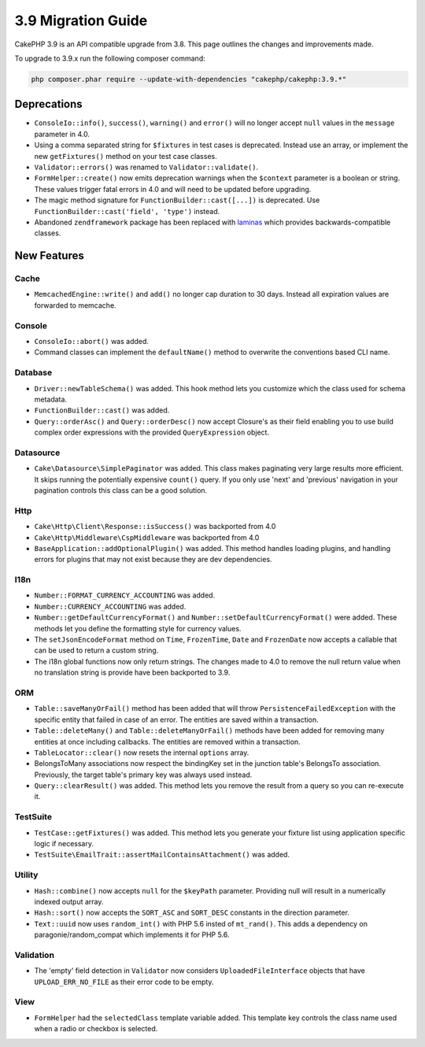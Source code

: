 3.9 Migration Guide
###################

CakePHP 3.9 is an API compatible upgrade from 3.8. This page outlines the
changes and improvements made.

To upgrade to 3.9.x run the following composer command:

.. code-block:: bash

    php composer.phar require --update-with-dependencies "cakephp/cakephp:3.9.*"

Deprecations
============

* ``ConsoleIo::info()``, ``success()``,  ``warning()`` and ``error()`` will no
  longer accept ``null`` values in the ``message`` parameter in 4.0.
* Using a comma separated string for ``$fixtures`` in test cases is deprecated.
  Instead use an array, or implement the new ``getFixtures()`` method on your
  test case classes.
* ``Validator::errors()`` was renamed to ``Validator::validate()``.
* ``FormHelper::create()`` now emits deprecation warnings when the ``$context``
  parameter is a boolean or string. These values trigger fatal errors in 4.0 and
  will need to be updated before upgrading.
* The magic method signature for ``FunctionBuilder::cast([...])`` is deprecated.
  Use ``FunctionBuilder::cast('field', 'type')`` instead.
* Abandoned ``zendframework`` package has been replaced with `laminas <https://github.com/laminas/laminas-diactoros>`_
  which provides backwards-compatible classes.

New Features
============

Cache
-----

* ``MemcachedEngine::write()`` and ``add()`` no longer cap duration to 30 days.
  Instead all expiration values are forwarded to memcache.

Console
-------

* ``ConsoleIo::abort()`` was added.
* Command classes can implement the ``defaultName()`` method to overwrite the
  conventions based CLI name.

Database
--------

* ``Driver::newTableSchema()`` was added. This hook method lets you customize
  which the class used for schema metadata.
* ``FunctionBuilder::cast()`` was added.
* ``Query::orderAsc()`` and ``Query::orderDesc()`` now accept Closure's as their
  field enabling you to use build complex order expressions with the provided
  ``QueryExpression`` object.

Datasource
----------

* ``Cake\Datasource\SimplePaginator`` was added. This class makes paginating
  very large results more efficient. It skips running the potentially expensive
  ``count()`` query. If you only use 'next' and 'previous' navigation in
  your pagination controls this class can be a good solution.

Http
----

* ``Cake\Http\Client\Response::isSuccess()`` was backported from 4.0
* ``Cake\Http\Middleware\CspMiddleware`` was backported from 4.0
* ``BaseApplication::addOptionalPlugin()`` was added. This method handles
  loading plugins, and handling errors for plugins that may not exist because
  they are dev dependencies.

I18n
----

* ``Number::FORMAT_CURRENCY_ACCOUNTING`` was added.
* ``Number::CURRENCY_ACCOUNTING`` was added.
* ``Number::getDefaultCurrencyFormat()`` and
  ``Number::setDefaultCurrencyFormat()`` were added. These methods let you
  define the formatting style for currency values.
* The ``setJsonEncodeFormat`` method on  ``Time``, ``FrozenTime``, ``Date`` and
  ``FrozenDate`` now accepts a callable that can be used to return a custom
  string.
* The i18n global functions now only return strings. The changes made to 4.0 to
  remove the null return value when no translation string is provide have been
  backported to 3.9.

ORM
---

* ``Table::saveManyOrFail()`` method has been added that will throw ``PersistenceFailedException``
  with the specific entity that failed in case of an error. The entities are saved within a transaction.
* ``Table::deleteMany()`` and ``Table::deleteManyOrFail()`` methods have been added for removing many
  entities at once including callbacks. The entities are removed within a transaction.
* ``TableLocator::clear()`` now resets the internal ``options`` array.
* BelongsToMany associations now respect the bindingKey set in the junction table's BelongsTo association.
  Previously, the target table's primary key was always used instead.
* ``Query::clearResult()`` was added. This method lets you remove the result
  from a query so you can re-execute it.

TestSuite
---------

* ``TestCase::getFixtures()`` was added. This method lets you generate your
  fixture list using application specific logic if necessary.
* ``TestSuite\EmailTrait::assertMailContainsAttachment()`` was added.

Utility
-------

* ``Hash::combine()`` now accepts ``null`` for the ``$keyPath`` parameter.
  Providing null will result in a numerically indexed output array.
* ``Hash::sort()`` now accepts the ``SORT_ASC`` and ``SORT_DESC`` constants in the direction parameter.
* ``Text::uuid`` now uses ``random_int()`` with PHP 5.6 insted of ``mt_rand()``.
  This adds a dependency on paragonie/random_compat which implements it for PHP 5.6.

Validation
----------

* The 'empty' field detection in ``Validator`` now considers
  ``UploadedFileInterface`` objects that have ``UPLOAD_ERR_NO_FILE`` as their
  error code to be empty.

View
----

* ``FormHelper`` had the ``selectedClass`` template variable added. This template
  key controls the class name used when a radio or checkbox is selected.

